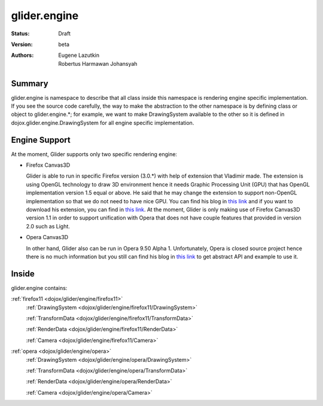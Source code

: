 .. _dojox/glider/engine:

glider.engine
=============

:Status: Draft
:Version: beta
:Authors: Eugene Lazutkin, Robertus Harmawan Johansyah

=======
Summary
=======

glider.engine is namespace to describe that all class inside this namespace is rendering engine specific implementation. If you see the source code carefully, the way to make the abstraction to the other namespace is by defining class or object to glider.engine.*; for example, we want to make DrawingSystem available to the other so it is defined in dojox.glider.engine.DrawingSystem for all engine specific implementation.

==============
Engine Support
==============

At the moment, Glider supports only two specific rendering engine:

* Firefox Canvas3D

  Glider is able to run in specific Firefox version (3.0.*) with help of extension that Vladimir made. The extension is using OpenGL technology to draw 3D environment hence it needs Graphic Processing Unit (GPU) that has OpenGL implementation version 1.5 equal or above. He said that he may change the extension to support non-OpenGL implementation so that we do not need to have nice GPU. You can find his blog in `this link <http://blog.vlad1.com/2007/11/26/canvas-3d-gl-power-web-style/>`__ and if you want to download his extension, you can find in `this link <https://addons.mozilla.org/en-US/firefox/downloads/file/29359/canvas_3d__gecko_1.9_-0.2.0-fx.xpi>`__. At the moment, Glider is only making use of Firefox Canvas3D version 1.1 in order to support unification with Opera that does not have couple features that provided in version 2.0 such as Light.

* Opera Canvas3D

  In other hand, Glider also can be run in Opera 9.50 Alpha 1. Unfortunately, Opera is closed source project hence there is no much information but you still can find his blog in `this link <http://my.opera.com/timjoh/blog/2007/11/13/taking-the-canvas-to-another-dimension>`__ to get abstract API and example to use it.

======
Inside
======

glider.engine contains:

:ref:`firefox11 <dojox/glider/engine/firefox11>`
   :ref:`DrawingSystem <dojox/glider/engine/firefox11/DrawingSystem>`

   :ref:`TransformData <dojox/glider/engine/firefox11/TransformData>`

   :ref:`RenderData <dojox/glider/engine/firefox11/RenderData>`

   :ref:`Camera <dojox/glider/engine/firefox11/Camera>`

:ref:`opera <dojox/glider/engine/opera>`
   :ref:`DrawingSystem <dojox/glider/engine/opera/DrawingSystem>`

   :ref:`TransformData <dojox/glider/engine/opera/TransformData>`

   :ref:`RenderData <dojox/glider/engine/opera/RenderData>`

   :ref:`Camera <dojox/glider/engine/opera/Camera>`

